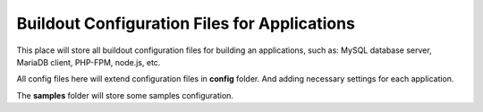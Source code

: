 Buildout Configuration Files for Applications
=============================================

This place will store all buildout configuration files for 
building an applications, such as: MySQL database server,
MariaDB client, PHP-FPM, node.js, etc.

All config files here will extend configuration files in
**config** folder.
And adding necessary settings for each application.

The **samples** folder will store some samples configuration.
